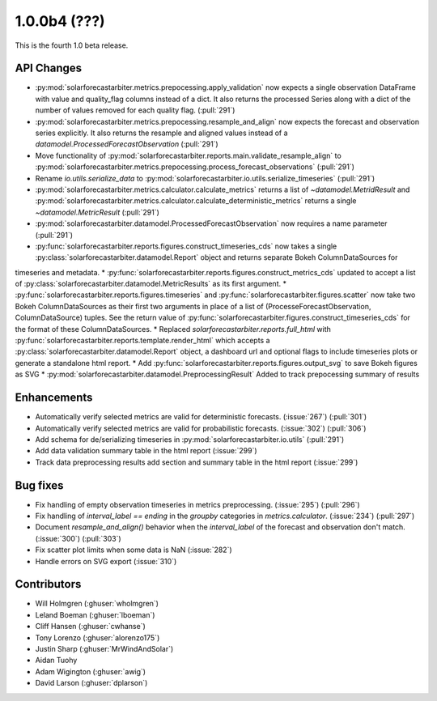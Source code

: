 .. _whatsnew_100b4:

1.0.0b4 (???)
-------------

This is the fourth 1.0 beta release.


API Changes
~~~~~~~~~~~
* :py:mod:`solarforecastarbiter.metrics.prepocessing.apply_validation` now expects a single observation DataFrame with value and quality_flag columns instead of a dict. It also returns the processed Series along with a dict of the number of values removed for each quality flag. (:pull:`291`)
* :py:mod:`solarforecastarbiter.metrics.prepocessing.resample_and_align` now expects the forecast and observation series explicitly. It also returns the resample and aligned values instead of a `datamodel.ProcessedForecastObservation` (:pull:`291`)
* Move functionality of :py:mod:`solarforecastarbiter.reports.main.validate_resample_align` to :py:mod:`solarforecastarbiter.metrics.prepocessing.process_forecast_observations` (:pull:`291`)
* Rename `io.utils.serialize_data` to :py:mod:`solarforecastarbiter.io.utils.serialize_timeseries` (:pull:`291`)
* :py:mod:`solarforecastarbiter.metrics.calculator.calculate_metrics` returns a list of `~datamodel.MetridResult` and :py:mod:`solarforecastarbiter.metrics.calculator.calculate_deterministic_metrics` returns a single `~datamodel.MetricResult` (:pull:`291`)
* :py:mod:`solarforecastarbiter.datamodel.ProcessedForecastObservation` now requires a name parameter (:pull:`291`)
* :py:func:`solarforecastarbiter.reports.figures.construct_timeseries_cds` now takes a single :py:class:`solarforecastarbiter.datamodel.Report` object and returns separate Bokeh ColumnDataSources for
timeseries and metadata.
* :py:func:`solarforecastarbiter.reports.figures.construct_metrics_cds` updated to accept a list of :py:class:`solarforecastarbiter.datamodel.MetricResults` as its first argument.
* :py:func:`solarforecastarbiter.reports.figures.timeseries` and :py:func:`solarforecastarbiter.figures.scatter` now take two Bokeh ColumnDataSources as their first two arguments in place of a list of (ProcesseForecastObservation, ColumnDataSource) tuples. See the return value of :py:func:`solarforecastarbiter.figures.construct_timeseries_cds` for the format of these ColumnDataSources.
* Replaced `solarforecastarbiter.reports.full_html` with :py:func:`solarforecastarbiter.reports.template.render_html` which accepts a :py:class:`solarforecastarbiter.datamodel.Report` object, a dashboard url and optional flags to include timeseries plots or generate a standalone html report.
* Add :py:func:`solarforecastarbiter.reports.figures.output_svg` to save Bokeh figures as SVG
* :py:mod:`solarforecastarbiter.datamodel.PreprocessingResult` Added to track prepocessing summary of results

Enhancements
~~~~~~~~~~~~
* Automatically verify selected metrics are valid for deterministic forecasts. (:issue:`267`) (:pull:`301`)
* Automatically verify selected metrics are valid for probabilistic forecasts. (:issue:`302`) (:pull:`306`)
* Add schema for de/serializing timeseries in :py:mod:`solarforecastarbiter.io.utils` (:pull:`291`)
* Add data validation summary table in the html report (:issue:`299`)
* Track data preprocessing results add section and summary table in the html report (:issue:`299`)

Bug fixes
~~~~~~~~~
* Fix handling of empty observation timeseries in metrics preprocessing. (:issue:`295`) (:pull:`296`)
* Fix handling of `interval_label == ending` in the `groupby` categories in
  `metrics.calculator`. (:issue:`234`) (:pull:`297`)
* Document `resample_and_align()` behavior when the `interval_label` of the
  forecast and observation don't match. (:issue:`300`) (:pull:`303`)
* Fix scatter plot limits when some data is NaN (:issue:`282`)
* Handle errors on SVG export (:issue:`310`)

Contributors
~~~~~~~~~~~~

* Will Holmgren (:ghuser:`wholmgren`)
* Leland Boeman (:ghuser:`lboeman`)
* Cliff Hansen (:ghuser:`cwhanse`)
* Tony Lorenzo (:ghuser:`alorenzo175`)
* Justin Sharp (:ghuser:`MrWindAndSolar`)
* Aidan Tuohy
* Adam Wigington (:ghuser:`awig`)
* David Larson (:ghuser:`dplarson`)
